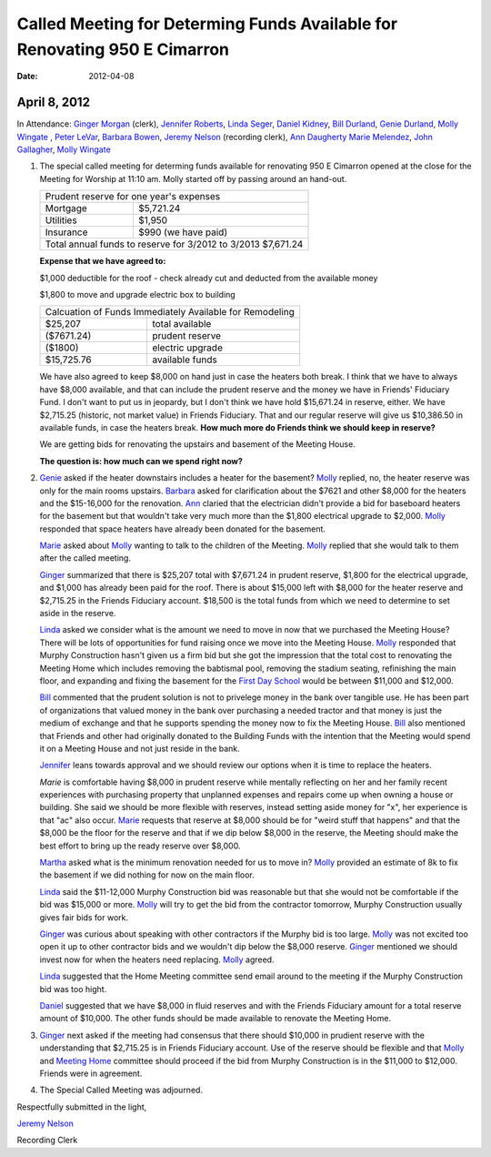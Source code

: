 ==========================================================================
Called Meeting for Determing Funds Available for Renovating 950 E Cimarron
==========================================================================
:Date: $Date: 2012-04-08 11:10:48 +0000 (Sun, 08 Apr 2012) $

April 8, 2012
-------------

In Attendance: `Ginger Morgan`_ (clerk), `Jennifer Roberts`_, `Linda Seger`_,
`Daniel Kidney`_, `Bill Durland`_, `Genie Durland`_, `Molly Wingate`_ , `Peter LeVar`_,
`Barbara Bowen`_, `Jeremy Nelson`_ (recording clerk), `Ann Daugherty`_
`Marie Melendez`_, `John Gallagher`_, `Molly Wingate`_

1. The special called meeting for determing funds available for renovating 
   950 E Cimarron opened at the close for the Meeting for Worship at 11:10 am.
   Molly started off by passing around an hand-out.

   +--------------------------------------------------------------+
   | Prudent reserve for one year's expenses                      |
   +---------------+----------------------------------------------+
   | Mortgage      | $5,721.24                                    |
   +---------------+----------------------------------------------+
   | Utilities     | $1,950                                       |
   +---------------+----------------------------------------------+
   | Insurance     | $990 (we have paid)                          |
   +---------------+----------------------------------------------+
   | Total annual funds to reserve for 3/2012 to 3/2013 $7,671.24 |
   +--------------------------------------------------------------+

   **Expense that we have agreed to:**

   $1,000 deductible for the roof - check already cut and deducted from the available money

   $1,800 to move and upgrade electric box to building

   +-------------------------------------------------------------+
   | Calcuation of Funds Immediately Available for Remodeling    |
   +--------------+----------------------------------------------+
   | $25,207      | total available                              |
   +--------------+----------------------------------------------+
   | ($7671.24)   | prudent reserve                              |
   +--------------+----------------------------------------------+
   | ($1800)      | electric upgrade                             |
   +--------------+----------------------------------------------+
   | $15,725.76   | available funds                              |
   +--------------+----------------------------------------------+
   
   We have also agreed to keep $8,000 on hand just in case the heaters both 
   break. I think that we have to always have $8,000 available, and that 
   can include the prudent reserve and the money we have in Friends' 
   Fiduciary Fund. I don't want to put us in jeopardy, but I don't think we have
   hold $15,671.24 in reserve, either. We have $2,715.25 (historic, not market
   value) in Friends Fiduciary. That and our regular reserve will give us 
   $10,386.50 in available funds, in case the heaters break. **How much more do
   Friends think we should keep in reserve?**

   We are getting bids for renovating the upstairs and basement of the Meeting
   House.

   **The question is: how much can we spend right now?**

2. `Genie`_ asked if the heater downstairs includes a heater for the basement? `Molly`_
   replied, no, the heater reserve was only for the main rooms upstairs. `Barbara`_ asked
   for clarification about the $7621 and other $8,000 for the heaters and the $15-16,000
   for the renovation. `Ann`_ claried that the electrician didn't provide a bid for baseboard
   heaters for the basement but that wouldn't take very much more than the $1,800 electrical
   upgrade to $2,000. `Molly`_ responded that space heaters have already been donated for 
   the basement.  

   `Marie`_ asked about `Molly`_ wanting to talk to the children of the Meeting. `Molly`_ 
   replied that she would talk to them after the called meeting.

   `Ginger`_ summarized that there is $25,207 total with $7,671.24 in prudent 
   reserve, $1,800 for the electrical upgrade, and $1,000 has already been 
   paid for the roof. There is about $15,000 left with $8,000 for the heater 
   reserve and $2,715.25 in the Friends Fiduciary account. $18,500 is the total
   funds from which we need to determine to set aside in the reserve.

   `Linda`_ asked we consider what is the amount we need to move in now that 
   we purchased the Meeting House? There will be lots of opportunities for 
   fund raising once we move into the Meeting House. `Molly`_ responded that 
   Murphy Construction hasn't given us a firm bid but she got the impression that the
   total cost to renovating the Meeting Home which includes removing the babtismal 
   pool, removing the stadium seating, refinishing the main floor, and expanding and
   fixing the basement for the `First Day School`_ would be between $11,000 and 
   $12,000.  

   `Bill`_ commented that the prudent solution is not to privelege money in the bank 
   over tangible use. He has been part of organizations that valued money in the bank
   over purchasing a needed tractor and that money is just the medium of exchange and
   that he supports spending the money now to fix the Meeting House. `Bill`_ also
   mentioned that Friends and other had originally donated to the Building Funds with
   the intention that the Meeting would spend it on a Meeting House and not just 
   reside in the bank.

   `Jennifer`_ leans towards approval and we should review our options when it is time
   to replace the heaters.

   `Marie` is comfortable having $8,000 in prudent reserve while mentally reflecting 
   on her and her family recent experiences with purchasing property that unplanned 
   expenses and repairs come up when owning a house or building. She said we should be
   more flexible with reserves, instead setting aside money for "x", her experience
   is that "ac" also occur. `Marie`_ requests that reserve at $8,000 should be for 
   "weird stuff that happens" and that the $8,000 be the floor for the reserve and
   that if we dip below $8,000 in the reserve, the Meeting should make the best effort
   to bring up the ready reserve over $8,000.

   `Martha`_ asked what is the minimum renovation needed for us to move in? `Molly`_ 
   provided an estimate of 8k to fix the basement if we did nothing for now on the 
   main floor. 

   `Linda`_ said the $11-12,000 Murphy Construction bid was reasonable but that she 
   would not be comfortable if the bid was $15,000 or more. `Molly`_ will try to 
   get the bid from the contractor tomorrow, Murphy Construction usually gives fair
   bids for work.

   `Ginger`_ was curious about speaking with other contractors if the Murphy bid 
   is too large. `Molly`_ was not excited too open it up to other contractor bids 
   and we wouldn't dip below the $8,000 reserve. `Ginger`_ mentioned we should
   invest now for when the heaters need replacing. `Molly`_ agreed.

   `Linda`_ suggested that the Home Meeting committee send email around to the 
   meeting if the Murphy Construction bid was too hight.

   `Daniel`_ suggested that we have $8,000 in fluid reserves and with the Friends 
   Fiduciary amount for a total reserve amount of $10,000. The other funds should
   be made available to renovate the Meeting Home.

3. `Ginger`_ next asked if the meeting had consensus that there should $10,000 in 
   prudient reserve with the understanding that $2,715.25 is in Friends 
   Fiduciary account. Use of the reserve should be flexible and that `Molly`_ and
   `Meeting Home`_ committee should proceed if the bid from Murphy Construction is
   in the $11,000 to $12,000. Friends were in agreement.

4. The Special Called Meeting was adjourned.


Respectfully submitted in the light,

`Jeremy Nelson`_

Recording Clerk 
   
.. _`Ann`: /Friends/AnnDaugherty/ 
.. _`Ann Daugherty`: /Friends/AnnDaugherty/ 
.. _`Barbara`: /Friends/BarbaraBowen/ 
.. _`Barbara Bowen`: /Friends/BarbaraBowen/ 
.. _`Bill`: /Friends/BillDurland/ 
.. _`Bill Durland`: /Friends/BillDurland/ 
.. _`Daniel`: /Friends/DanielKidney/
.. _`Daniel Kidney`: /Friends/DanielKidney/
.. _`First Day School`: /Friends/Young/
.. _`Genie`: /Friends/GenieDurland/
.. _`Genie Durland`: /Friends/GenieDurland/
.. _`Ginger`: /Friends/GingerMorgan/
.. _`Ginger Morgan`: /Friends/GingerMorgan/
.. _`Jennifer`: /Friends/JenniferRoberts/
.. _`Jennifer Roberts`: /Friends/JenniferRoberts/
.. _`Jeremy Nelson`: /Friends/JeremyNelson/
.. _`John Gallagher`: /Friends/JohnGallagher/
.. _`Linda`: /Friends/LindaSeger
.. _`Linda Seger`: /Friends/LindaSeger
.. _`Marie`: /Friends/MarieMelendez/
.. _`Marie Melendez`: /Friends/MarieMelendez/
.. _`Martha`: /Friends/MarthaLutz/
.. _`Martha Lutz`: /Friends/MarthaLutz/
.. _`Meeting Home`: /committees/MeetingHouse
.. _`Molly`: /Friends/MollyWingate/
.. _`Molly Wingate`: /Friends/MollyWingate/
.. _`Peter`: /Friends/PeterLeVar/
.. _`Peter LeVar`: /Friends/PeterLeVar/

